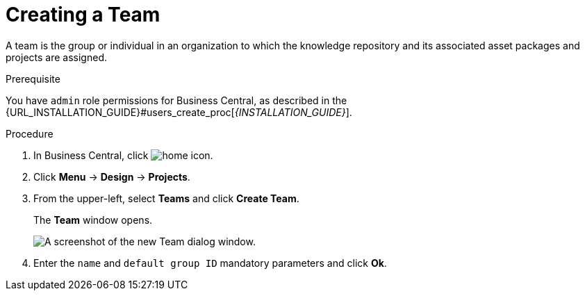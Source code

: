 [id='_organizational_unit_business_central_create_proc']

= ⁠Creating a Team

A team is the group or individual in an organization to which the knowledge repository and its associated asset packages and projects are assigned.

.Prerequisite
You have `admin` role permissions for Business Central, as described in the {URL_INSTALLATION_GUIDE}#users_create_proc[_{INSTALLATION_GUIDE}_].

.Procedure
. In Business Central, click image:home-icon.png[].
. Click *Menu* -> *Design* -> *Projects*.
. From the upper-left, select *Teams* and click *Create Team*.
+
The *Team* window opens.
+
image::user-guide-add-new-team.png[A screenshot of the new Team dialog window.]
. Enter the `name` and `default group ID` mandatory parameters and click *Ok*.

